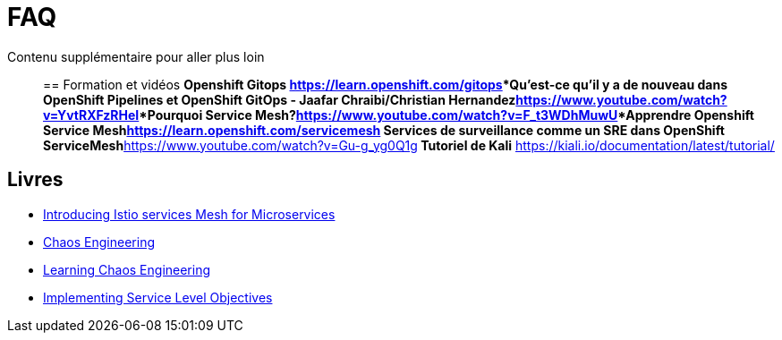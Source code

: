 :markup-in-source: verbatim,attributes,quotes
:navtitle: FAQ
:CHE_URL: http://codeready-workspaces.%APPS_HOSTNAME_SUFFIX%
:USER_ID: %USER_ID%
:OPENSHIFT_PASSWORD: %OPENSHIFT_PASSWORD%
:KIBANA_URL: https://kibana-openshift-logging.%APPS_HOSTNAME_SUFFIX%
:JAEGER_URL: https://jaeger-istio-system.%APPS_HOSTNAME_SUFFIX%
:COOLSTORE_HOMEPAGE: http://web-chaos-engineering{USER_ID}.%APPS_HOSTNAME_SUFFIX%

= FAQ

Contenu supplémentaire pour aller plus loin ::

== Formation et vidéos
***Openshift Gitops** https://learn.openshift.com/gitops***Qu'est-ce qu'il y a de nouveau dans OpenShift Pipelines et OpenShift GitOps - Jaafar Chraibi/Christian Hernandez**https://www.youtube.com/watch?v=YvtRXFzRHeI[YouTube Video]***Pourquoi Service Mesh?**https://www.youtube.com/watch?v=F_t3WDhMuwU[YouTube Video]***Apprendre Openshift Service Mesh**https://learn.openshift.com/servicemesh*** Services de surveillance comme un SRE dans OpenShift ServiceMesh**https://www.youtube.com/watch?v=Gu-g_yg0Q1g[YouTube Video]** Tutoriel de Kali** https://kiali.io/documentation/latest/tutorial/

== Livres
* https://developers.redhat.com/books/introducing-istio-service-mesh-microservices?extIdCarryOver=true&sc_cid=701f2000001OH7iAAG[Introducing Istio services Mesh for Microservices]
* https://www.oreilly.com/library/view/chaos-engineering/9781492043850/[Chaos Engineering]
* https://www.oreilly.com/library/view/learning-chaos-engineering/9781492050995/[Learning Chaos Engineering]
* https://www.oreilly.com/library/view/implementing-service-level/9781492076803/[Implementing Service Level Objectives]